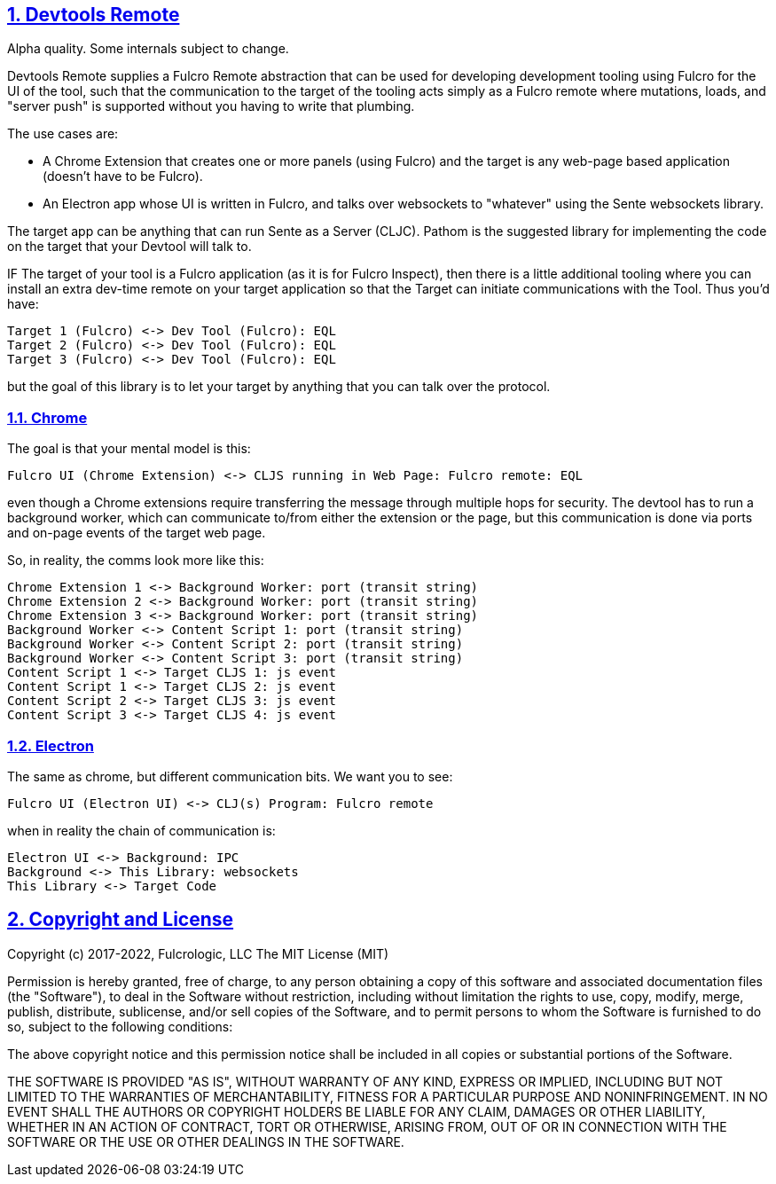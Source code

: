 :source-highlighter: coderay
:source-language: clojure
:toc:
:toc-placement: preamble
:sectlinks:
:sectanchors:
:sectnums:
:d2: /opt/homebrew/bin/d2

== Devtools Remote

Alpha quality. Some internals subject to change.

Devtools Remote supplies a Fulcro Remote abstraction that can be used for developing development tooling using Fulcro for the UI of the tool, such that the communication to the target of the tooling acts simply as a Fulcro remote where mutations, loads, and "server push" is supported without you having to write that plumbing.

The use cases are:

* A Chrome Extension that creates one or more panels (using Fulcro) and the target is any web-page based application (doesn't have to be Fulcro).
* An Electron app whose UI is written in Fulcro, and talks over websockets to "whatever" using the Sente websockets library.

The target app can be anything that can run Sente as a Server (CLJC). Pathom is the suggested library for implementing the code on the target that your Devtool will talk to.

IF The target of your tool is a Fulcro application (as it is for Fulcro Inspect), then there is a little additional tooling where you can install an extra dev-time remote on your target application so that the Target can initiate communications with the Tool. Thus you'd have:

[d2]
-----
Target 1 (Fulcro) <-> Dev Tool (Fulcro): EQL
Target 2 (Fulcro) <-> Dev Tool (Fulcro): EQL
Target 3 (Fulcro) <-> Dev Tool (Fulcro): EQL
-----

but the goal of this library is to let your target by anything that you can talk over the protocol.

=== Chrome

The goal is that your mental model is this:

[d2]
-----
Fulcro UI (Chrome Extension) <-> CLJS running in Web Page: Fulcro remote: EQL
-----

even though a Chrome extensions require transferring the message through multiple hops for security. The devtool has to run a background worker, which can communicate to/from either the extension or the page, but this communication is done via ports and on-page events of the target web page.

So, in reality, the comms look more like this:

[d2]
-----
Chrome Extension 1 <-> Background Worker: port (transit string)
Chrome Extension 2 <-> Background Worker: port (transit string)
Chrome Extension 3 <-> Background Worker: port (transit string)
Background Worker <-> Content Script 1: port (transit string)
Background Worker <-> Content Script 2: port (transit string)
Background Worker <-> Content Script 3: port (transit string)
Content Script 1 <-> Target CLJS 1: js event
Content Script 1 <-> Target CLJS 2: js event
Content Script 2 <-> Target CLJS 3: js event
Content Script 3 <-> Target CLJS 4: js event
-----

=== Electron

The same as chrome, but different communication bits. We
want you to see:

[d2]
-----
Fulcro UI (Electron UI) <-> CLJ(s) Program: Fulcro remote
-----

when in reality the chain of communication is:

[d2]
-----
Electron UI <-> Background: IPC
Background <-> This Library: websockets
This Library <-> Target Code
-----

== Copyright and License

Copyright (c) 2017-2022, Fulcrologic, LLC
The MIT License (MIT)

Permission is hereby granted, free of charge, to any person obtaining a copy of this software and associated
documentation files (the "Software"), to deal in the Software without restriction, including without limitation the
rights to use, copy, modify, merge, publish, distribute, sublicense, and/or sell copies of the Software, and to permit
persons to whom the Software is furnished to do so, subject to the following conditions:

The above copyright notice and this permission notice shall be included in all copies or substantial portions of the
Software.

THE SOFTWARE IS PROVIDED "AS IS", WITHOUT WARRANTY OF ANY KIND, EXPRESS OR IMPLIED, INCLUDING BUT NOT LIMITED TO THE
WARRANTIES OF MERCHANTABILITY, FITNESS FOR A PARTICULAR PURPOSE AND NONINFRINGEMENT. IN NO EVENT SHALL THE AUTHORS OR
COPYRIGHT HOLDERS BE LIABLE FOR ANY CLAIM, DAMAGES OR OTHER LIABILITY, WHETHER IN AN ACTION OF CONTRACT, TORT OR
OTHERWISE, ARISING FROM, OUT OF OR IN CONNECTION WITH THE SOFTWARE OR THE USE OR OTHER DEALINGS IN THE SOFTWARE.
